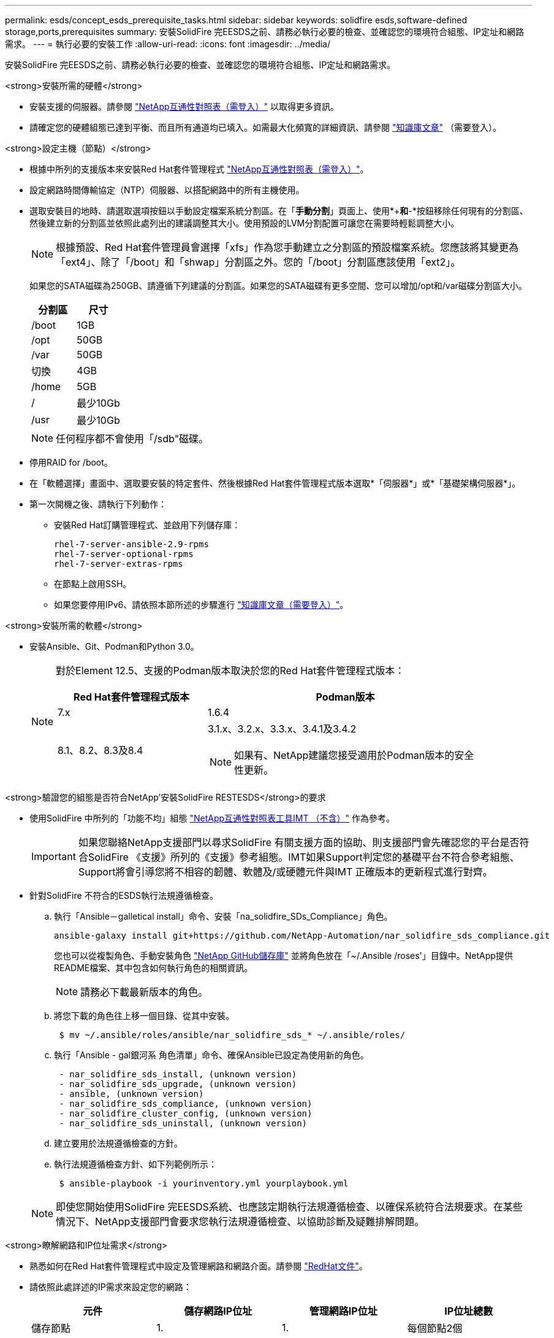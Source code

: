---
permalink: esds/concept_esds_prerequisite_tasks.html 
sidebar: sidebar 
keywords: solidfire esds,software-defined storage,ports,prerequisites 
summary: 安裝SolidFire 完EESDS之前、請務必執行必要的檢查、並確認您的環境符合組態、IP定址和網路需求。 
---
= 執行必要的安裝工作
:allow-uri-read: 
:icons: font
:imagesdir: ../media/


[role="lead"]
安裝SolidFire 完EESDS之前、請務必執行必要的檢查、並確認您的環境符合組態、IP定址和網路需求。

.<strong>安裝所需的硬體</strong>
* 安裝支援的伺服器。請參閱 https://mysupport.netapp.com/matrix/imt.jsp?components=97283;&solution=1757&isHWU#welcome["NetApp互通性對照表（需登入）"^] 以取得更多資訊。
* 請確定您的硬體組態已達到平衡、而且所有通道均已填入。如需最大化頻寬的詳細資訊、請參閱 https://kb.netapp.com/Advice_and_Troubleshooting/Data_Storage_Software/SolidFire_Enterprise_SDS/How_to_balance_memory_and_maximize_bandwidth_for_your_hardware_configurations["知識庫文章"^] （需要登入）。


.<strong>設定主機（節點）</strong>
* 根據中所列的支援版本來安裝Red Hat套件管理程式 https://mysupport.netapp.com/matrix/imt.jsp?components=97283;&solution=1757&isHWU#welcome["NetApp互通性對照表（需登入）"^]。
* 設定網路時間傳輸協定（NTP）伺服器、以搭配網路中的所有主機使用。
* 選取安裝目的地時、請選取選項按鈕以手動設定檔案系統分割區。在「*手動分割*」頁面上、使用*+*和*-*按鈕移除任何現有的分割區、然後建立新的分割區並依照此處列出的建議調整其大小。使用預設的LVM分割配置可讓您在需要時輕鬆調整大小。
+

NOTE: 根據預設、Red Hat套件管理員會選擇「xfs」作為您手動建立之分割區的預設檔案系統。您應該將其變更為「ext4」、除了「/boot」和「shwap」分割區之外。您的「/boot」分割區應該使用「ext2」。

+
如果您的SATA磁碟為250GB、請遵循下列建議的分割區。如果您的SATA磁碟有更多空間、您可以增加/opt和/var磁碟分割區大小。

+
[cols="2*"]
|===
| 分割區 | 尺寸 


 a| 
/boot
 a| 
1GB



 a| 
/opt
 a| 
50GB



 a| 
/var
 a| 
50GB



 a| 
切換
 a| 
4GB



 a| 
/home
 a| 
5GB



 a| 
/
 a| 
最少10Gb



 a| 
/usr
 a| 
最少10Gb

|===
+

NOTE: 任何程序都不會使用「/sdb"磁碟。

* 停用RAID for /boot。
* 在「軟體選擇」畫面中、選取要安裝的特定套件、然後根據Red Hat套件管理程式版本選取*「伺服器*」或*「基礎架構伺服器*」。
* 第一次開機之後、請執行下列動作：
+
** 安裝Red Hat訂購管理程式、並啟用下列儲存庫：
+
[listing]
----

rhel-7-server-ansible-2.9-rpms
rhel-7-server-optional-rpms
rhel-7-server-extras-rpms
----
** 在節點上啟用SSH。
** 如果您要停用IPv6、請依照本節所述的步驟進行 https://kb.netapp.com/Advice_and_Troubleshooting/Data_Storage_Software/SolidFire_Enterprise_SDS/How_to_disable_IPv6_for_SolidFire_eSDS["知識庫文章（需要登入）"^]。




.<strong>安裝所需的軟體</strong>
* 安裝Ansible、Git、Podman和Python 3.0。
+
[NOTE]
====
對於Element 12.5、支援的Podman版本取決於您的Red Hat套件管理程式版本：

[cols="35,65"]
|===
| Red Hat套件管理程式版本 | Podman版本 


| 7.x | 1.6.4 


| 8.1、8.2、8.3及8.4  a| 
3.1.x、3.2.x、3.3.x、3.4.1及3.4.2


NOTE: 如果有、NetApp建議您接受適用於Podman版本的安全性更新。

|===
====


.<strong>驗證您的組態是否符合NetApp&#8217;安裝SolidFire RESTESDS</strong>的要求
* 使用SolidFire 中所列的「功能不均」組態 https://mysupport.netapp.com/matrix/#welcome["NetApp互通性對照表工具IMT （不含）"] 作為參考。
+

IMPORTANT: 如果您聯絡NetApp支援部門以尋求SolidFire 有關支援方面的協助、則支援部門會先確認您的平台是否符合SolidFire 《支援》所列的《支援》參考組態。IMT如果Support判定您的基礎平台不符合參考組態、Support將會引導您將不相容的韌體、軟體及/或硬體元件與IMT 正確版本的更新程式進行對齊。

* 針對SolidFire 不符合的ESDS執行法規遵循檢查。
+
.. 執行「Ansible－galletical install」命令、安裝「na_solidfire_SDs_Compliance」角色。
+
[listing]
----
ansible-galaxy install git+https://github.com/NetApp-Automation/nar_solidfire_sds_compliance.git
----
+
您也可以從複製角色、手動安裝角色 https://github.com/NetApp-Automation["NetApp GitHub儲存庫"^] 並將角色放在「~/.Ansible /roses'」目錄中。NetApp提供README檔案、其中包含如何執行角色的相關資訊。

+

NOTE: 請務必下載最新版本的角色。

.. 將您下載的角色往上移一個目錄、從其中安裝。
+
[listing]
----
 $ mv ~/.ansible/roles/ansible/nar_solidfire_sds_* ~/.ansible/roles/
----
.. 執行「Ansible - gal銀河系 角色清單」命令、確保Ansible已設定為使用新的角色。
+
[listing]
----
 - nar_solidfire_sds_install, (unknown version)
 - nar_solidfire_sds_upgrade, (unknown version)
 - ansible, (unknown version)
 - nar_solidfire_sds_compliance, (unknown version)
 - nar_solidfire_cluster_config, (unknown version)
 - nar_solidfire_sds_uninstall, (unknown version)
----
.. 建立要用於法規遵循檢查的方針。
.. 執行法規遵循檢查方針、如下列範例所示：
+
[listing]
----
 $ ansible-playbook -i yourinventory.yml yourplaybook.yml
----


+

NOTE: 即使您開始使用SolidFire 完EESDS系統、也應該定期執行法規遵循檢查、以確保系統符合法規要求。在某些情況下、NetApp支援部門會要求您執行法規遵循檢查、以協助診斷及疑難排解問題。



.<strong>瞭解網路和IP位址需求</strong>
* 熟悉如何在Red Hat套件管理程式中設定及管理網路和網路介面。請參閱 https://access.redhat.com/documentation/en-us/red_hat_enterprise_linux/7/html/networking_guide/index["RedHat文件"^]。
* 請依照此處詳述的IP需求來設定您的網路：
+
[cols="4*"]
|===
| 元件 | 儲存網路IP位址 | 管理網路IP位址 | IP位址總數 


 a| 
儲存節點
 a| 
1.
 a| 
1.
 a| 
每個節點2個



 a| 
管理節點
 a| 
（選用）1.
 a| 
1.
 a| 
儲存網路上每個叢集1個+管理網路上每個叢集1個+管理節點每個叢集1個FQDN



 a| 
儲存叢集
 a| 
1個儲存IP（SVIP）
 a| 
1個管理IP（MVIP）
 a| 
每個儲存叢集2個

|===
* 在25GbE乙太網路交換器和10GbE交換器上的管理網路上設定儲存網路。請參閱下列纜線圖示：
+
image::../media/esds_dl360_ports.png[顯示了360360節點上的連接埠。]

+
[cols="2*"]
|===
| 項目 | 說明 


| 1.  a| 
儲存網路的連接埠



 a| 
2.
 a| 
IPMI連接埠



 a| 
3.
 a| 
用於管理網路的連接埠

|===



IMPORTANT: 此處提供的圖例是一個範例。實際的硬體可能會因您擁有的伺服器而有所不同。

* 將交換器連接埠MTU變更為9216位元組。


.<strong>允許特定連接埠透過資料中心和#8217;的防火牆</strong>
* 如果在執行Red Hat套件管理程式的儲存節點上啟用了「firewalld」、請確定您已開啟下列連接埠、以便從遠端管理系統、允許資料中心外部的用戶端連線至資源、並確保內部服務能夠正常運作：
+
[cols="4*"]
|===
| 來源 | 目的地 | 連接埠 | 說明 


 a| 
儲存節點MIP
 a| 
管理節點
 a| 
80個TCP/IP
 a| 
叢集升級



 a| 
SNMP伺服器
 a| 
儲存節點MIP
 a| 
161udp
 a| 
SNMP輪詢



 a| 
系統管理員PC
 a| 
管理節點
 a| 
4442 TCP
 a| 
HTTPS UI存取管理節點



 a| 
系統管理員PC
 a| 
儲存節點MIP
 a| 
4442 TCP
 a| 
HTTPS UI存取儲存節點



 a| 
iSCSI用戶端
 a| 
儲存叢集MVIP
 a| 
443 TCP
 a| 
（選用）UI和API存取



 a| 
管理節點
 a| 
monitoring.solidfire.com
 a| 
443 TCP
 a| 
儲存叢集報告Active IQ 功能



 a| 
儲存節點MIP
 a| 
遠端儲存叢集MVIP
 a| 
443 TCP
 a| 
遠端複寫叢集配對通訊



 a| 
儲存節點MIP
 a| 
遠端儲存節點MIP
 a| 
443 TCP
 a| 
遠端複寫叢集配對通訊



 a| 
ESXDS sfapp SolidFire
 a| 
每節點UI和API存取、以建立叢集
 a| 
2010 udp
 a| 
叢集信標（探索要新增至叢集的節點）



 a| 
iSCSI用戶端
 a| 
儲存叢集SVIP
 a| 
3260 TCP
 a| 
用戶端iSCSI通訊



 a| 
iSCSI用戶端
 a| 
儲存叢集Sip
 a| 
3260 TCP
 a| 
用戶端iSCSI通訊



 a| 
SOAP伺服器
 a| 
ESXDS sfapp SolidFire
 a| 
7627 TCP
 a| 
SOAP Web服務



 a| 
系統管理員PC
 a| 
不適用
 a| 
8080 TCP
 a| 
系統管理員通訊



 a| 
vCenter Server
 a| 
管理節點
 a| 
843TCP
 a| 
vCenter外掛QoSSIOC服務

|===
+

NOTE: 元素分散式資料庫需要連接埠2181、2182和2183、安裝SolidFire 完EESDS時、會從元素容器中動態開啟連接埠2181、2182和2183。

* 使用下列命令開啟上述連接埠：
+
[listing]
----
systemctl start firewalld
firewall-cmd --permanent --add-service=snmp
firewall-cmd --permanent --add-port=80/tcp
firewall-cmd --permanent --add-port=80/udp
firewall-cmd --permanent --add-port=442-443/tcp
firewall-cmd --permanent --add-port=442-443/udp
firewall-cmd --permanent --add-port=2010/udp
firewall-cmd --permanent --add-source-port=2010/udp
firewall-cmd --permanent --add-port=3260/tcp
firewall-cmd --permanent --add-port=7627/tcp
firewall-cmd --permanent --add-port=8080/tcp
firewall-cmd --permanent --add-port=8443/tcp
firewall-cmd –-reload
----


.<strong>Configure your host network</strong>（配置主機網絡）
* 使用設定您的主機網路 link:task_esds_configure_the_interface_config_files.html["最佳實務做法"^] 已提供。
+

IMPORTANT: 您應完成設定主機網路的步驟、以確保SolidFire 成功安裝完整套功能。



.<strong>完成其他要求</strong>
* 安裝一部Collect、NetApp支援部門將會使用它來收集主機記錄。您可以從安裝一個Collect https://mysupport.netapp.com/site/tools/tool-eula/activeiq-onecollect["請按這裡"^]。您需要NetApp帳戶才能存取下載內容。您也可以在同一個位置找到《One Collect Installation Guide》（收集安裝指南）和《Release Notes》（版本說明）。
+

NOTE: 您必須下載並安裝一個Collect、才能獲得最佳的支援體驗。

* 安裝用於記錄收集的管理節點、並啟用NetApp Support存取以進行疑難排解。如需管理節點和安裝步驟的相關資訊、請參閱 link:../mnode/task_mnode_install.html["請按這裡"^]。




== 如需詳細資訊、請參閱

* https://www.netapp.com/data-storage/solidfire/documentation/["NetApp SolidFire 資源頁面"^]
* https://docs.netapp.com/sfe-122/topic/com.netapp.ndc.sfe-vers/GUID-B1944B0E-B335-4E0B-B9F1-E960BF32AE56.html["先前版本的NetApp SolidFire 產品及元素產品文件"^]

